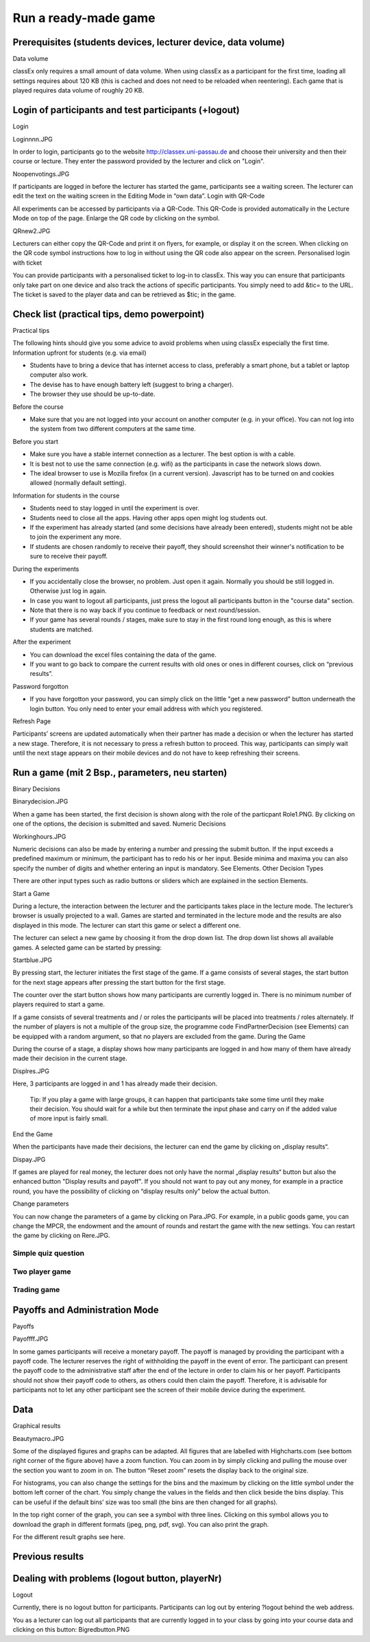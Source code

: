 =====================
Run a ready-made game
=====================

Prerequisites (students devices, lecturer device, data volume)
==============================================================
Data volume

classEx only requires a small amount of data volume. When using classEx as a participant for the first time, loading all settings requires about 120 KB (this is cached and does not need to be reloaded when reentering). Each game that is played requires data volume of roughly 20 KB. 

Login of participants and test participants (+logout)
=====================================================

Login

Loginnnn.JPG

In order to login, participants go to the website http://classex.uni-passau.de and choose their university and then their course or lecture. They enter the password provided by the lecturer and click on "Login".


Noopenvotings.JPG

If participants are logged in before the lecturer has started the game, participants see a waiting screen. The lecturer can edit the text on the waiting screen in the Editing Mode in “own data”.
Login with QR-Code

All experiments can be accessed by participants via a QR-Code. This QR-Code is provided automatically in the Lecture Mode on top of the page. Enlarge the QR code by clicking on the symbol.

QRnew2.JPG

Lecturers can either copy the QR-Code and print it on flyers, for example, or display it on the screen. When clicking on the QR code symbol instructions how to log in without using the QR code also appear on the screen.
Personalised login with ticket

You can provide participants with a personalised ticket to log-in to classEx. This way you can ensure that participants only take part on one device and also track the actions of specific participants. You simply need to add &tic= to the URL. The ticket is saved to the player data and can be retrieved as $tic; in the game. 

Check list (practical tips, demo powerpoint)
============================================

Practical tips

The following hints should give you some advice to avoid problems when using classEx especially the first time.
Information upfront for students (e.g. via email)

• Students have to bring a device that has internet access to class, preferably a smart phone, but a tablet or laptop computer also work.

• The devise has to have enough battery left (suggest to bring a charger).

• The browser they use should be up-to-date.
Before the course

• Make sure that you are not logged into your account on another computer (e.g. in your office). You can not log into the system from two different computers at the same time.
Before you start

• Make sure you have a stable internet connection as a lecturer. The best option is with a cable.

• It is best not to use the same connection (e.g. wifi) as the participants in case the network slows down.

• The ideal browser to use is Mozilla firefox (in a current version). Javascript has to be turned on and cookies allowed (normally default setting).
Information for students in the course

• Students need to stay logged in until the experiment is over.

• Students need to close all the apps. Having other apps open might log students out.

• If the experiment has already started (and some decisions have already been entered), students might not be able to join the experiment any more.

• If students are chosen randomly to receive their payoff, they should screenshot their winner's notification to be sure to receive their payoff.
During the experiments

• If you accidentally close the browser, no problem. Just open it again. Normally you should be still logged in. Otherwise just log in again.

• In case you want to logout all participants, just press the logout all participants button in the "course data" section.

• Note that there is no way back if you continue to feedback or next round/session.

• If your game has several rounds / stages, make sure to stay in the first round long enough, as this is where students are matched.
After the experiment

• You can download the excel files containing the data of the game.

• If you want to go back to compare the current results with old ones or ones in different courses, click on “previous results”.
Password forgotton

• If you have forgotton your password, you can simply click on the little "get a new password" button underneath the login button. You only need to enter your email address with which you registered. 

Refresh Page

Participants’ screens are updated automatically when their partner has made a decision or when the lecturer has started a new stage. Therefore, it is not necessary to press a refresh button to proceed. This way, participants can simply wait until the next stage appears on their mobile devices and do not have to keep refreshing their screens. 

Run a game (mit 2 Bsp., parameters, neu starten)
================================================
Binary Decisions

Binarydecision.JPG

When a game has been started, the first decision is shown along with the role of the particpant Role1.PNG. By clicking on one of the options, the decision is submitted and saved.
Numeric Decisions

Workinghours.JPG

Numeric decisions can also be made by entering a number and pressing the submit button. If the input exceeds a predefined maximum or minimum, the participant has to redo his or her input. Beside minima and maxima you can also specify the number of digits and whether entering an input is mandatory. See Elements.
Other Decision Types

There are other input types such as radio buttons or sliders which are explained in the section Elements. 

Start a Game

During a lecture, the interaction between the lecturer and the participants takes place in the lecture mode. The lecturer’s browser is usually projected to a wall. Games are started and terminated in the lecture mode and the results are also displayed in this mode. The lecturer can start this game or select a different one.

The lecturer can select a new game by choosing it from the drop down list. The drop down list shows all available games. A selected game can be started by pressing:

Startblue.JPG

By pressing start, the lecturer initiates the first stage of the game. If a game consists of several stages, the start button for the next stage appears after pressing the start button for the first stage.

The counter over the start button shows how many participants are currently logged in. There is no minimum number of players required to start a game.

If a game consists of several treatments and / or roles the participants will be placed into treatments / roles alternately. If the number of players is not a multiple of the group size, the programme code FindPartnerDecision (see Elements) can be equipped with a random argument, so that no players are excluded from the game.
During the Game

During the course of a stage, a display shows how many participants are logged in and how many of them have already made their decision in the current stage.

Displres.JPG

Here, 3 participants are logged in and 1 has already made their decision.

    Tip: If you play a game with large groups, it can happen that participants take some time until they make their decision. You should wait for a while but then terminate the input phase and carry on if the added value of more input is fairly small.

End the Game

When the participants have made their decisions, the lecturer can end the game by clicking on „display results“.

Dispay.JPG

If games are played for real money, the lecturer does not only have the normal „display results“ button but also the enhanced button "Display results and payoff". If you should not want to pay out any money, for example in a practice round, you have the possibility of clicking on “display results only” below the actual button. 

Change parameters

You can now change the parameters of a game by clicking on Para.JPG. For example, in a public goods game, you can change the MPCR, the endowment and the amount of rounds and restart the game with the new settings. You can restart the game by clicking on Rere.JPG. 

Simple quiz question
--------------------

Two player game
---------------

Trading game
------------

Payoffs and Administration Mode
===============================
Payoffs

Payoffff.JPG

In some games participants will receive a monetary payoff. The payoff is managed by providing the participant with a payoff code. The lecturer reserves the right of withholding the payoff in the event of error. The participant can present the payoff code to the administrative staff after the end of the lecture in order to claim his or her payoff.
Participants should not show their payoff code to others, as others could then claim the payoff. Therefore, it is advisable for participants not to let any other participant see the screen of their mobile device during the experiment.

Data
====

Graphical results

Beautymacro.JPG

Some of the displayed figures and graphs can be adapted. All figures that are labelled with Highcharts.com (see bottom right corner of the figure above) have a zoom function. You can zoom in by simply clicking and pulling the mouse over the section you want to zoom in on. The button “Reset zoom” resets the display back to the original size.

For histograms, you can also change the settings for the bins and the maximum by clicking on the little symbol under the bottom left corner of the chart. You simply change the values in the fields and then click beside the bins display. This can be useful if the default bins’ size was too small (the bins are then changed for all graphs).

In the top right corner of the graph, you can see a symbol with three lines. Clicking on this symbol allows you to download the graph in different formats (jpeg, png, pdf, svg). You can also print the graph.

For the different result graphs see here. 

Previous results
================

Dealing with problems (logout button, playerNr)
===============================================
Logout

Currently, there is no logout button for participants. Participants can log out by entering ?logout behind the web address.

You as a lecturer can log out all participants that are currently logged in to your class by going into your course data and clicking on this button: Bigredbutton.PNG 
